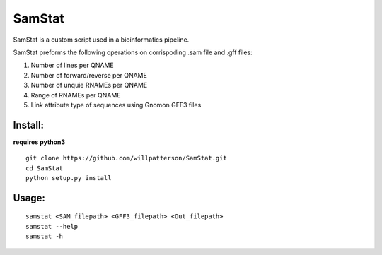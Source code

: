 *******
SamStat
*******

SamStat is a custom script used in a bioinformatics pipeline.

SamStat preforms the following operations on corrispoding .sam file and .gff 
files:

1. Number of lines per QNAME
2. Number of forward/reverse per QNAME
3. Number of unquie RNAMEs per QNAME
4. Range of RNAMEs per QNAME
5. Link attribute type of sequences using Gnomon GFF3 files

Install:
--------

**requires python3**

::

  git clone https://github.com/willpatterson/SamStat.git
  cd SamStat
  python setup.py install

Usage:
------

::

  samstat <SAM_filepath> <GFF3_filepath> <Out_filepath>
  samstat --help 
  samstat -h
